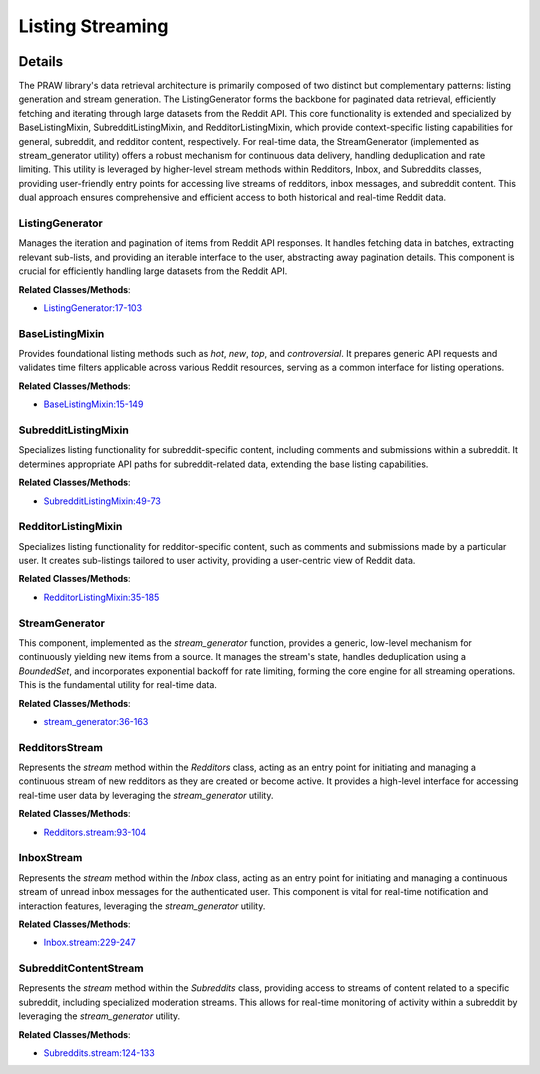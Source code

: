 Listing Streaming
=================

.. mermaid::

   graph LR
      ListingGenerator["ListingGenerator"]
      BaseListingMixin["BaseListingMixin"]
      SubredditListingMixin["SubredditListingMixin"]
      RedditorListingMixin["RedditorListingMixin"]
      StreamGenerator["StreamGenerator"]
      RedditorsStream["RedditorsStream"]
      InboxStream["InboxStream"]
      SubredditContentStream["SubredditContentStream"]
      SubredditListingMixin -- "specializes" --> BaseListingMixin
      RedditorListingMixin -- "specializes" --> BaseListingMixin
      BaseListingMixin -- "utilizes" --> ListingGenerator
      SubredditListingMixin -- "utilizes" --> ListingGenerator
      RedditorListingMixin -- "utilizes" --> ListingGenerator
      RedditorsStream -- "leverages" --> StreamGenerator
      InboxStream -- "leverages" --> StreamGenerator
      SubredditContentStream -- "leverages" --> StreamGenerator

| |codeboarding-badge| |demo-badge| |contact-badge|

.. |codeboarding-badge| image:: https://img.shields.io/badge/Generated%20by-CodeBoarding-9cf?style=flat-square
   :target: https://github.com/CodeBoarding/CodeBoarding
.. |demo-badge| image:: https://img.shields.io/badge/Try%20our-Demo-blue?style=flat-square
   :target: https://www.codeboarding.org/demo
.. |contact-badge| image:: https://img.shields.io/badge/Contact%20us%20-%20contact@codeboarding.org-lightgrey?style=flat-square
   :target: mailto:contact@codeboarding.org

Details
-------

The PRAW library's data retrieval architecture is primarily composed of two distinct but complementary patterns: listing generation and stream generation. The ListingGenerator forms the backbone for paginated data retrieval, efficiently fetching and iterating through large datasets from the Reddit API. This core functionality is extended and specialized by BaseListingMixin, SubredditListingMixin, and RedditorListingMixin, which provide context-specific listing capabilities for general, subreddit, and redditor content, respectively. For real-time data, the StreamGenerator (implemented as stream_generator utility) offers a robust mechanism for continuous data delivery, handling deduplication and rate limiting. This utility is leveraged by higher-level stream methods within Redditors, Inbox, and Subreddits classes, providing user-friendly entry points for accessing live streams of redditors, inbox messages, and subreddit content. This dual approach ensures comprehensive and efficient access to both historical and real-time Reddit data.

ListingGenerator
^^^^^^^^^^^^^^^^

Manages the iteration and pagination of items from Reddit API responses. It handles fetching data in batches, extracting relevant sub-lists, and providing an iterable interface to the user, abstracting away pagination details. This component is crucial for efficiently handling large datasets from the Reddit API.

**Related Classes/Methods**:

* `ListingGenerator:17-103 <https://github.com/CodeBoarding/praw/blob/main/praw/models/listing/generator.py#L17-L103>`_

BaseListingMixin
^^^^^^^^^^^^^^^^

Provides foundational listing methods such as `hot`, `new`, `top`, and `controversial`. It prepares generic API requests and validates time filters applicable across various Reddit resources, serving as a common interface for listing operations.

**Related Classes/Methods**:

* `BaseListingMixin:15-149 <https://github.com/CodeBoarding/praw/blob/main/praw/models/listing/mixins/base.py#L15-L149>`_

SubredditListingMixin
^^^^^^^^^^^^^^^^^^^^^

Specializes listing functionality for subreddit-specific content, including comments and submissions within a subreddit. It determines appropriate API paths for subreddit-related data, extending the base listing capabilities.

**Related Classes/Methods**:

* `SubredditListingMixin:49-73 <https://github.com/CodeBoarding/praw/blob/main/praw/models/listing/mixins/subreddit.py#L49-L73>`_

RedditorListingMixin
^^^^^^^^^^^^^^^^^^^^

Specializes listing functionality for redditor-specific content, such as comments and submissions made by a particular user. It creates sub-listings tailored to user activity, providing a user-centric view of Reddit data.

**Related Classes/Methods**:

* `RedditorListingMixin:35-185 <https://github.com/CodeBoarding/praw/blob/main/praw/models/listing/mixins/redditor.py#L35-L185>`_

StreamGenerator
^^^^^^^^^^^^^^^

This component, implemented as the `stream_generator` function, provides a generic, low-level mechanism for continuously yielding new items from a source. It manages the stream's state, handles deduplication using a `BoundedSet`, and incorporates exponential backoff for rate limiting, forming the core engine for all streaming operations. This is the fundamental utility for real-time data.

**Related Classes/Methods**:

* `stream_generator:36-163 <https://github.com/CodeBoarding/praw/blob/main/praw/models/util.py#L36-L163>`_

RedditorsStream
^^^^^^^^^^^^^^^

Represents the `stream` method within the `Redditors` class, acting as an entry point for initiating and managing a continuous stream of new redditors as they are created or become active. It provides a high-level interface for accessing real-time user data by leveraging the `stream_generator` utility.

**Related Classes/Methods**:

* `Redditors.stream:93-104 <https://github.com/CodeBoarding/praw/blob/main/praw/models/redditors.py#L93-L104>`_

InboxStream
^^^^^^^^^^^

Represents the `stream` method within the `Inbox` class, acting as an entry point for initiating and managing a continuous stream of unread inbox messages for the authenticated user. This component is vital for real-time notification and interaction features, leveraging the `stream_generator` utility.

**Related Classes/Methods**:

* `Inbox.stream:229-247 <https://github.com/CodeBoarding/praw/blob/main/praw/models/inbox.py#L229-L247>`_

SubredditContentStream
^^^^^^^^^^^^^^^^^^^^^^

Represents the `stream` method within the `Subreddits` class, providing access to streams of content related to a specific subreddit, including specialized moderation streams. This allows for real-time monitoring of activity within a subreddit by leveraging the `stream_generator` utility.

**Related Classes/Methods**:

* `Subreddits.stream:124-133 <https://github.com/CodeBoarding/praw/blob/main/praw/models/subreddits.py#L124-L133>`_
